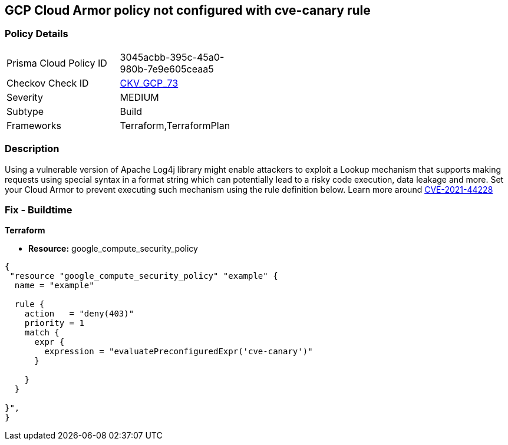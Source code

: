 == GCP Cloud Armor policy not configured with cve-canary rule


=== Policy Details 

[width=45%]
[cols="1,1"]
|=== 
|Prisma Cloud Policy ID 
| 3045acbb-395c-45a0-980b-7e9e605ceaa5

|Checkov Check ID 
| https://github.com/bridgecrewio/checkov/tree/master/checkov/terraform/checks/resource/gcp/CloudArmorWAFACLCVE202144228.py[CKV_GCP_73]

|Severity
|MEDIUM

|Subtype
|Build
//, Run

|Frameworks
|Terraform,TerraformPlan

|=== 



=== Description 


Using a vulnerable version of Apache Log4j library might enable attackers to exploit a Lookup mechanism that supports making requests using special syntax in a format string which can potentially lead to a risky code execution, data leakage and more.
Set your Cloud Armor to prevent executing such mechanism using the rule definition below.
Learn more around https://nvd.nist.gov/vuln/detail/CVE-2021-44228[CVE-2021-44228]

=== Fix - Buildtime


*Terraform* 


* *Resource:* google_compute_security_policy


[source,go]
----
{
 "resource "google_compute_security_policy" "example" {
  name = "example"

  rule {
    action   = "deny(403)"
    priority = 1
    match {
      expr {
        expression = "evaluatePreconfiguredExpr('cve-canary')"
      }

    }
  }

}",
}
----

